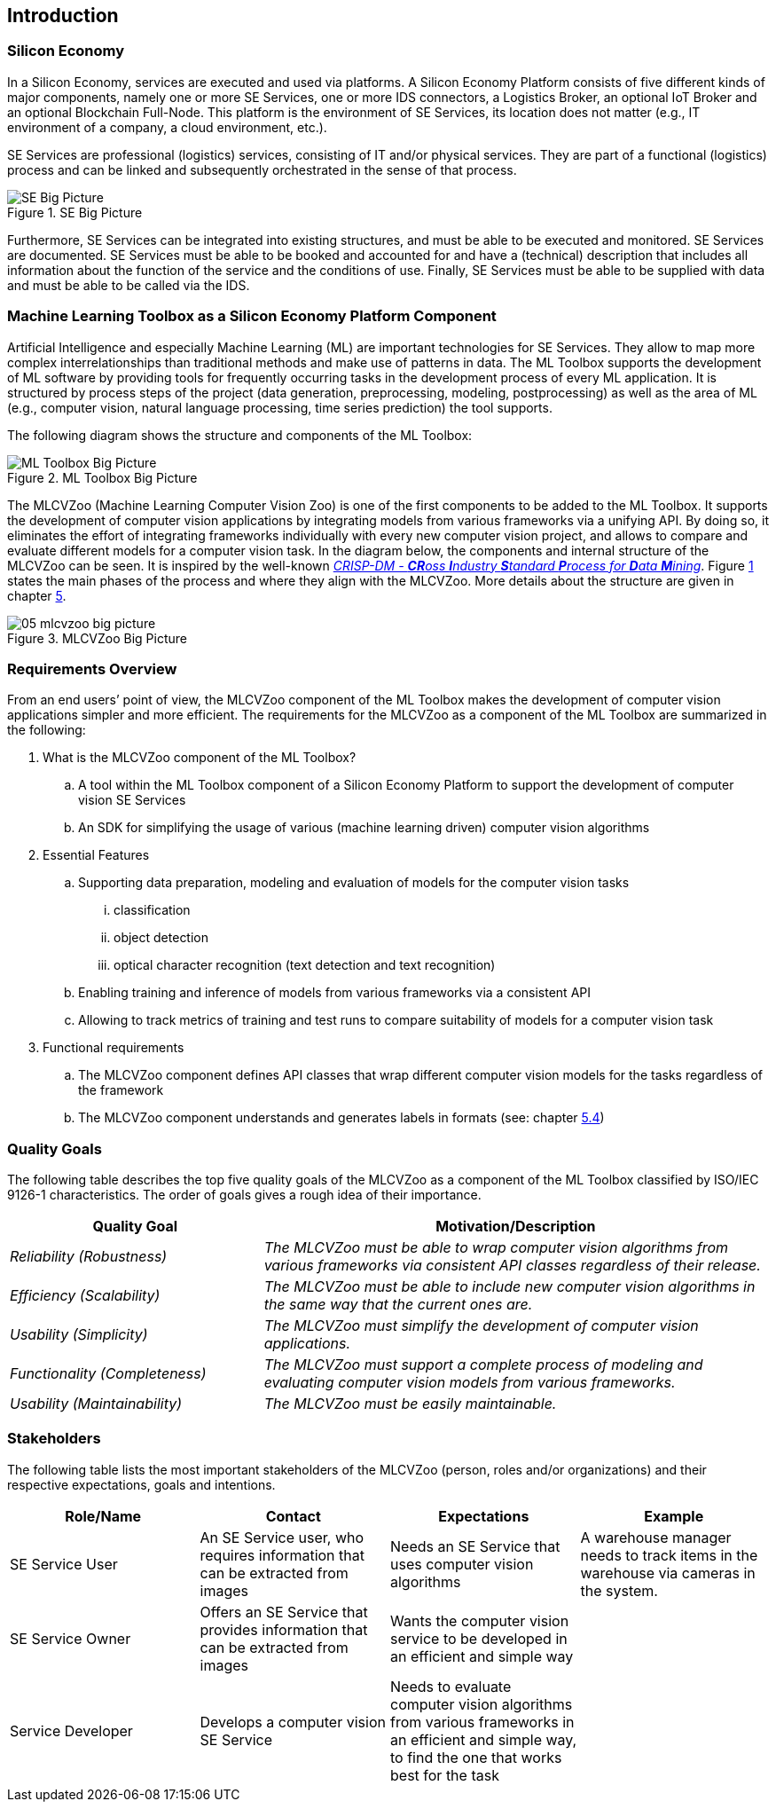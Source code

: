 [[section-introduction]]

== Introduction

=== Silicon Economy

****
In a Silicon Economy, services are executed and used via platforms.
A Silicon Economy Platform consists of five different kinds of major components, namely one or more SE Services, one or more IDS connectors, a Logistics Broker, an optional IoT Broker and an optional Blockchain Full-Node.
This platform is the environment of SE Services, its location does not matter (e.g., IT environment of a company, a cloud environment, etc.).

SE Services are professional (logistics) services, consisting of IT and/or physical services.
They are part of a functional (logistics) process and can be linked and subsequently orchestrated in the sense of that process.

.SE Big Picture
image::images/01_se_big_picture.png[SE Big Picture]

Furthermore, SE Services can be integrated into existing structures, and must be able to be executed and monitored.
SE Services are documented.
SE Services must be able to be booked and accounted for and have a (technical) description that includes all information about the function of the service and the conditions of use.
Finally, SE Services must be able to be supplied with data and must be able to be called via the IDS.
****


=== Machine Learning Toolbox as a Silicon Economy Platform Component
Artificial Intelligence and especially Machine Learning (ML) are important technologies for SE Services. They allow to map more complex interrelationships than traditional methods and make use of patterns in data. The ML Toolbox supports the development of ML software by providing tools for frequently occurring tasks in the development process of every ML application. It is structured by process steps of the project (data generation, preprocessing, modeling, postprocessing) as well as the area of ML (e.g., computer vision, natural language processing, time series prediction) the tool supports.

The following diagram shows the structure and components of the ML Toolbox:

.ML Toolbox Big Picture
image::images/01_ml_toolbox_big_picture.png[ML Toolbox Big Picture]


The MLCVZoo (Machine Learning Computer Vision Zoo) is one of the first components to be added to the ML Toolbox. It supports the development of computer vision applications by integrating models from various frameworks via a unifying API. By doing so, it eliminates the effort of integrating frameworks individually with every new computer vision project, and allows to compare and evaluate different models for a computer vision task.
In the diagram below, the components and internal structure of the MLCVZoo can be seen. It is inspired by the well-known https://www.semanticscholar.org/paper/CRISP-DM-1.0%3A-Step-by-step-data-mining-guide-Chapman-Clinton/54bad20bbc7938991bf34f86dde0babfbd2d5a72[_CRISP-DM - **CR**oss **I**ndustry **S**tandard **P**rocess for **D**ata **M**ining_]. Figure <<mlcvzoo-big-picture-05, 1>> states the main phases of the process and where they align with the MLCVZoo. More details about the structure are given in chapter <<Building Block View, 5>>.

[#mlcvzoo-big-picture-01]
.MLCVZoo Big Picture
image::images/05_mlcvzoo-big-picture.jpg[id=mlcvzoo-big-picture-01]



=== Requirements Overview

From an end users’ point of view, the MLCVZoo component of the ML Toolbox makes the development of computer vision applications simpler and more efficient.
The requirements for the MLCVZoo as a component of the ML Toolbox are summarized in the following:

. What is the MLCVZoo component of the ML Toolbox?
.. A tool within the ML Toolbox component of a Silicon Economy Platform to support the development of computer vision SE Services
.. An SDK for simplifying the usage of various (machine learning driven) computer vision algorithms

. Essential Features
.. Supporting data preparation, modeling and evaluation of models for the computer vision tasks
... classification
... object detection
... optical character recognition (text detection and text recognition)
.. Enabling training and inference of models from various frameworks via a consistent API
.. Allowing to track metrics of training and test runs to compare suitability of models for a computer vision task

. Functional requirements
.. The MLCVZoo component defines API classes that wrap different computer vision models for the tasks regardless of the framework
.. The MLCVZoo component understands and generates labels in formats (see: chapter <<Building Blocks - Level 3, 5.4>>)


=== Quality Goals

****
The following table describes the top five quality goals of the MLCVZoo as a component of the ML Toolbox classified by ISO/IEC 9126-1 characteristics.
The order of goals gives a rough idea of their importance.
****

[cols="1e,2e",options="header"]
|===
|Quality Goal
|Motivation/Description

|Reliability (Robustness)
|The MLCVZoo must be able to wrap computer vision algorithms from various frameworks via consistent API classes regardless of their release.

|Efficiency (Scalability)
|The MLCVZoo must be able to include new computer vision algorithms in the same way that the current ones are.

|Usability (Simplicity)
|The MLCVZoo must simplify the development of computer vision applications.

|Functionality (Completeness)
|The MLCVZoo must support a complete process of modeling and evaluating computer vision models from various frameworks.

|Usability (Maintainability)
|The MLCVZoo must be easily maintainable.


|===


=== Stakeholders

[role="arc42help"]
****
The following table lists the most important stakeholders of the MLCVZoo (person, roles and/or organizations) and their respective expectations, goals and intentions.
****

[cols="4",options="header"]
|===
|Role/Name
|Contact
|Expectations
|Example

|SE Service User
|An SE Service user, who requires information that can be extracted from images
|Needs an SE Service that uses computer vision algorithms
|A warehouse manager needs to track items in the warehouse via cameras in the system.

|SE Service Owner
|Offers an SE Service that provides information that can be extracted from images
|Wants the computer vision service to be developed in an efficient and simple way
|

|Service Developer
|Develops a computer vision SE Service
|Needs to evaluate computer vision algorithms from various frameworks in an efficient and simple way, to find the one that works best for the task
|
|===
